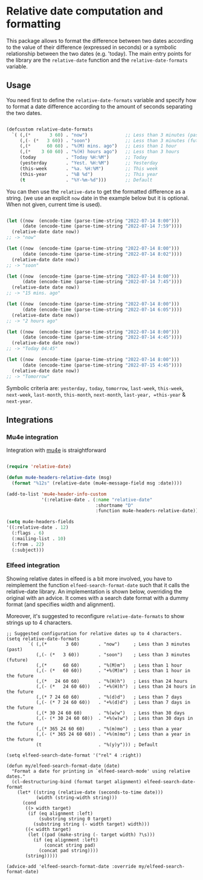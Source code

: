 
* Relative date computation and formatting

This package allows to format the difference between two dates according to
the value of their difference (expressed in seconds) or a symbolic
relationship between the two dates (e.g. 'today). The main entry points for
the library are the =relative-date= function and the =relative-date-formats= variable.

** Usage

You need first to define the =relative-date-formats= variable and specify how to format a date difference according to the amount of seconds separating the two dates. 

#+begin_src emacs-lisp

(defcustom relative-date-formats
  `( (,(*       3 60) . "now")              ;; Less than 3 minutes (past)
     (,(- (*   3 60)) . "soon")             ;; Less than 3 minutes (future)
     (,(*      60 60) . "%(M) mins. ago")   ;; Less than 1 hour
     (,(*    3 60 60) . "%(H) hours ago")   ;; Less than 3 hours
     (today           . "Today %H:%M")      ;; Today
     (yesterday       . "Yest. %H:%M")      ;; Yesterday
     (this-week       . "%a. %H:%M")        ;; This week
     (this-year       . "%B %d")            ;; This year
     (t               . "%Y-%m-%d")))       ;; Default

#+end_src

You can then use the =relative-date= to get the formatted difference as a string.
(we use an explicit =now= date in the example below but it is optional. When not given, current time is used).

#+begin_src emacs-lisp

(let ((now  (encode-time (parse-time-string "2022-07-14 8:00")))
      (date (encode-time (parse-time-string "2022-07-14 7:59"))))
  (relative-date date now))
;; -> "now"

(let ((now  (encode-time (parse-time-string "2022-07-14 8:00")))
      (date (encode-time (parse-time-string "2022-07-14 8:02"))))
  (relative-date date now))
;; -> "soon"

(let ((now  (encode-time (parse-time-string "2022-07-14 8:00")))
      (date (encode-time (parse-time-string "2022-07-14 7:45"))))
  (relative-date date now))
;; -> "15 mins. ago"

(let ((now  (encode-time (parse-time-string "2022-07-14 8:00")))
      (date (encode-time (parse-time-string "2022-07-14 6:05"))))
  (relative-date date now))
;; -> "2 hours ago"

(let ((now  (encode-time (parse-time-string "2022-07-14 8:00")))
      (date (encode-time (parse-time-string "2022-07-14 4:45"))))
  (relative-date date now))
;; -> "Today 04:45"

(let ((now  (encode-time (parse-time-string "2022-07-14 8:00")))
      (date (encode-time (parse-time-string "2022-07-15 4:45"))))
  (relative-date date now))
;; -> "Tomorrow"

#+end_src

Symbolic criteria are: =yesterday,= =today=, =tomorrow=, =last-week=, =this-week=, =next-week=, =last-month=, =this-month=, =next-month=, =last-year, =this-year= & =next-year=.

** Integrations
*** Mu4e integration

Integration with [[https://github.com/djcb/mu][mu4e]] is straightforward

#+begin_src emacs-lisp

(require 'relative-date)

(defun mu4e-headers-relative-date (msg)
  (format "%12s" (relative-date (mu4e-message-field msg :date))))

(add-to-list 'mu4e-header-info-custom
             '(:relative-date . (:name "relative-date"
                                 :shortname "D"
                                 :function mu4e-headers-relative-date)))

(setq mu4e-headers-fields
'((:relative-date . 12)
  (:flags . 6)
  (:mailing-list . 10)
  (:from . 22)
  (:subject)))

#+end_src

*** Elfeed integration

Showing relative dates in elfeed is a bit more involved, you have to reimplement the function =elfeed-search-format-date= such that it calls the relative-date library. An implementation is shown below, overriding the original with an advice. It comes with a search date format with a dummy format (and specifies width and alignment).

Moreover, it's suggested to reconfigure =relative-date-formats= to show strings up to 4 characters.

#+begin_src elisp
  ;; Suggested configuration for relative dates up to 4 characters.
  (setq relative-date-formats
          `( (,(*       3 60)       . "now")     ; Less than 3 minutes (past)
             (,(- (*   3 60))       . "soon")    ; Less than 3 minutes (future)
             (,(*      60 60)       . "%(M)m")   ; Less than 1 hour
             (,(- (*   60 60))      . "+%(M)m")  ; Less than 1 hour in the future
             (,(*   24 60 60)       . "%(H)h")   ; Less than 24 hours
             (,(- (*   24 60 60))   . "+%(H)h")  ; Less than 24 hours in the future
             (,(* 7 24 60 60)       . "%(d)d")   ; Less than 7 days
             (,(- (* 7 24 60 60))   . "+%(d)d")  ; Less than 7 days in the future
             (,(* 30 24 60 60)      . "%(w)w")   ; Less than 30 days
             (,(- (* 30 24 60 60))  . "+%(w)w")  ; Less than 30 days in the future
             (,(* 365 24 60 60)     . "%(m)mo")  ; Less than a year
             (,(- (* 365 24 60 60)) . "+%(m)mo") ; Less than a year in the future
             (t                     . "%(y)y"))) ; Default

  (setq elfeed-search-date-format '("rel" 4 :right))

  (defun my/elfeed-search-format-date (date)
    "Format a date for printing in `elfeed-search-mode' using relative dates."
    (cl-destructuring-bind (format target alignment) elfeed-search-date-format
      (let* ((string (relative-date (seconds-to-time date)))
             (width (string-width string)))
        (cond
         ((> width target)
          (if (eq alignment :left)
              (substring string 0 target)
            (substring string (- width target) width)))
         ((< width target)
          (let ((pad (make-string (- target width) ?\s)))
            (if (eq alignment :left)
                (concat string pad)
              (concat pad string))))
         (string)))))

  (advice-add 'elfeed-search-format-date :override my/elfeed-search-format-date)
#+end_src
